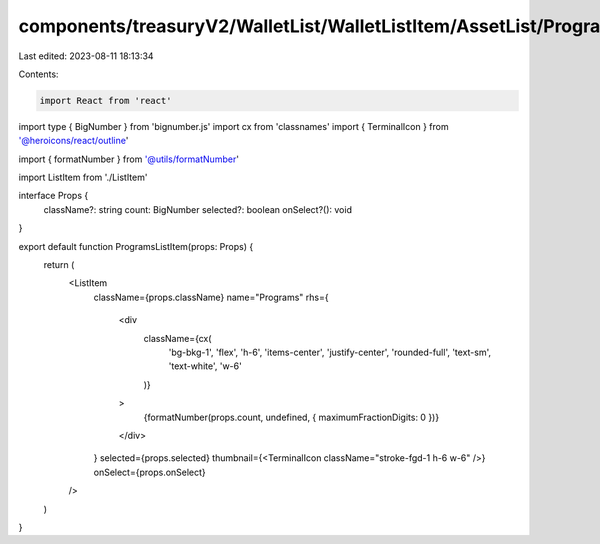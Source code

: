 components/treasuryV2/WalletList/WalletListItem/AssetList/ProgramsListItem.tsx
==============================================================================

Last edited: 2023-08-11 18:13:34

Contents:

.. code-block:: tsx

    import React from 'react'
import type { BigNumber } from 'bignumber.js'
import cx from 'classnames'
import { TerminalIcon } from '@heroicons/react/outline'

import { formatNumber } from '@utils/formatNumber'

import ListItem from './ListItem'

interface Props {
  className?: string
  count: BigNumber
  selected?: boolean
  onSelect?(): void
}

export default function ProgramsListItem(props: Props) {
  return (
    <ListItem
      className={props.className}
      name="Programs"
      rhs={
        <div
          className={cx(
            'bg-bkg-1',
            'flex',
            'h-6',
            'items-center',
            'justify-center',
            'rounded-full',
            'text-sm',
            'text-white',
            'w-6'
          )}
        >
          {formatNumber(props.count, undefined, { maximumFractionDigits: 0 })}
        </div>
      }
      selected={props.selected}
      thumbnail={<TerminalIcon className="stroke-fgd-1 h-6 w-6" />}
      onSelect={props.onSelect}
    />
  )
}


